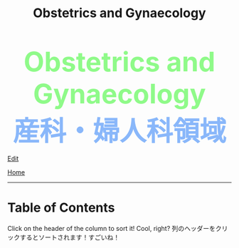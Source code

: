 #+TITLE: Obstetrics and Gynaecology

#+BEGIN_EXPORT html
<head>
<script>
/**
 * Inject hyperlinks, into the column headers of sortable tables, which sort
 * the corresponding column when clicked.
 */
var tables = document.querySelectorAll("table.sortable"),
    table,
    thead,
    headers,
    i,
    j;

for (i = 0; i < tables.length; i++) {
    table = tables[i];

    if (thead = table.querySelector("thead")) {
        headers = thead.querySelectorAll("th");

        for (j = 0; j < headers.length; j++) {
            headers[j].innerHTML = "<a href='#'>" + headers[j].innerText + "</a>";
        }

        thead.addEventListener("click", sortTableFunction(table));
    }
}

/**
 * Create a function to sort the given table.
 */
function sortTableFunction(table) {
    return function(ev) {
        if (ev.target.tagName.toLowerCase() == 'a') {
            sortRows(table, siblingIndex(ev.target.parentNode));
            ev.preventDefault();
        }
    };
}

/**
 * Get the index of a node relative to its siblings — the first (eldest) sibling
 * has index 0, the next index 1, etc.
 */
function siblingIndex(node) {
    var count = 0;

    while (node = node.previousElementSibling) {
        count++;
    }

    return count;
}

/**
 * Sort the given table by the numbered column (0 is the first column, etc.)
 */
function sortRows(table, columnIndex) {
    var rows = table.querySelectorAll("tbody tr"),
        sel = "thead th:nth-child(" + (columnIndex + 1) + ")",
        sel2 = "td:nth-child(" + (columnIndex + 1) + ")",
        classList = table.querySelector(sel).classList,
        values = [],
        cls = "",
        allNum = true,
        val,
        index,
        node;

    if (classList) {
        if (classList.contains("date")) {
            cls = "date";
        } else if (classList.contains("number")) {
            cls = "number";
        }
    }

    for (index = 0; index < rows.length; index++) {
        node = rows[index].querySelector(sel2);
        val = node.innerText;

        if (isNaN(val)) {
            allNum = false;
        } else {
            val = parseFloat(val);
        }

        values.push({ value: val, row: rows[index] });
    }

    if (cls == "" && allNum) {
        cls = "number";
    }

    if (cls == "number") {
        values.sort(sortNumberVal);
        values = values.reverse();
    } else if (cls == "date") {
        values.sort(sortDateVal);
    } else {
        values.sort(sortTextVal);
    }

    for (var idx = 0; idx < values.length; idx++) {
        table.querySelector("tbody").appendChild(values[idx].row);
    }
}

/**
 * Compare two 'value objects' numerically
 */
function sortNumberVal(a, b) {
    return sortNumber(a.value, b.value);
}

/**
 * Numeric sort comparison
 */
function sortNumber(a, b) {
    return a - b;
}

/**
 * Compare two 'value objects' as dates
 */
function sortDateVal(a, b) {
    var dateA = Date.parse(a.value),
        dateB = Date.parse(b.value);

    return sortNumber(dateA, dateB);
}

/**
 * Compare two 'value objects' as simple text; case-insensitive
 */
function sortTextVal(a, b) {
    var textA = (a.value + "").toUpperCase();
    var textB = (b.value + "").toUpperCase();

    if (textA < textB) {
        return -1;
    }

    if (textA > textB) {
        return 1;
    }

    return 0;
}
</script>
</head>
<div style="color: #8ffa89; background-color: transparent; font-weight: bolder; font-size: 60px; text-align: center;">Obstetrics and Gynaecology</div>
<div style="color: #89b7fa; background-color: transparent; font-weight: bold; font-size: 60px; text-align: center;">産科・婦人科領域</div>
#+END_EXPORT

[[https://github.com/ahisu6/ahisu6.github.io/edit/main/src/og/index.org][Edit]]

[[file:../index.org][Home]]

-----

* Table of Contents
:PROPERTIES:
:CUSTOM_ID: toc
:END:

Click on the header of the column to sort it! Cool, right? @@html:<span class="jp">列のヘッダーをクリックするとソートされます！すごいね！</span>@@
